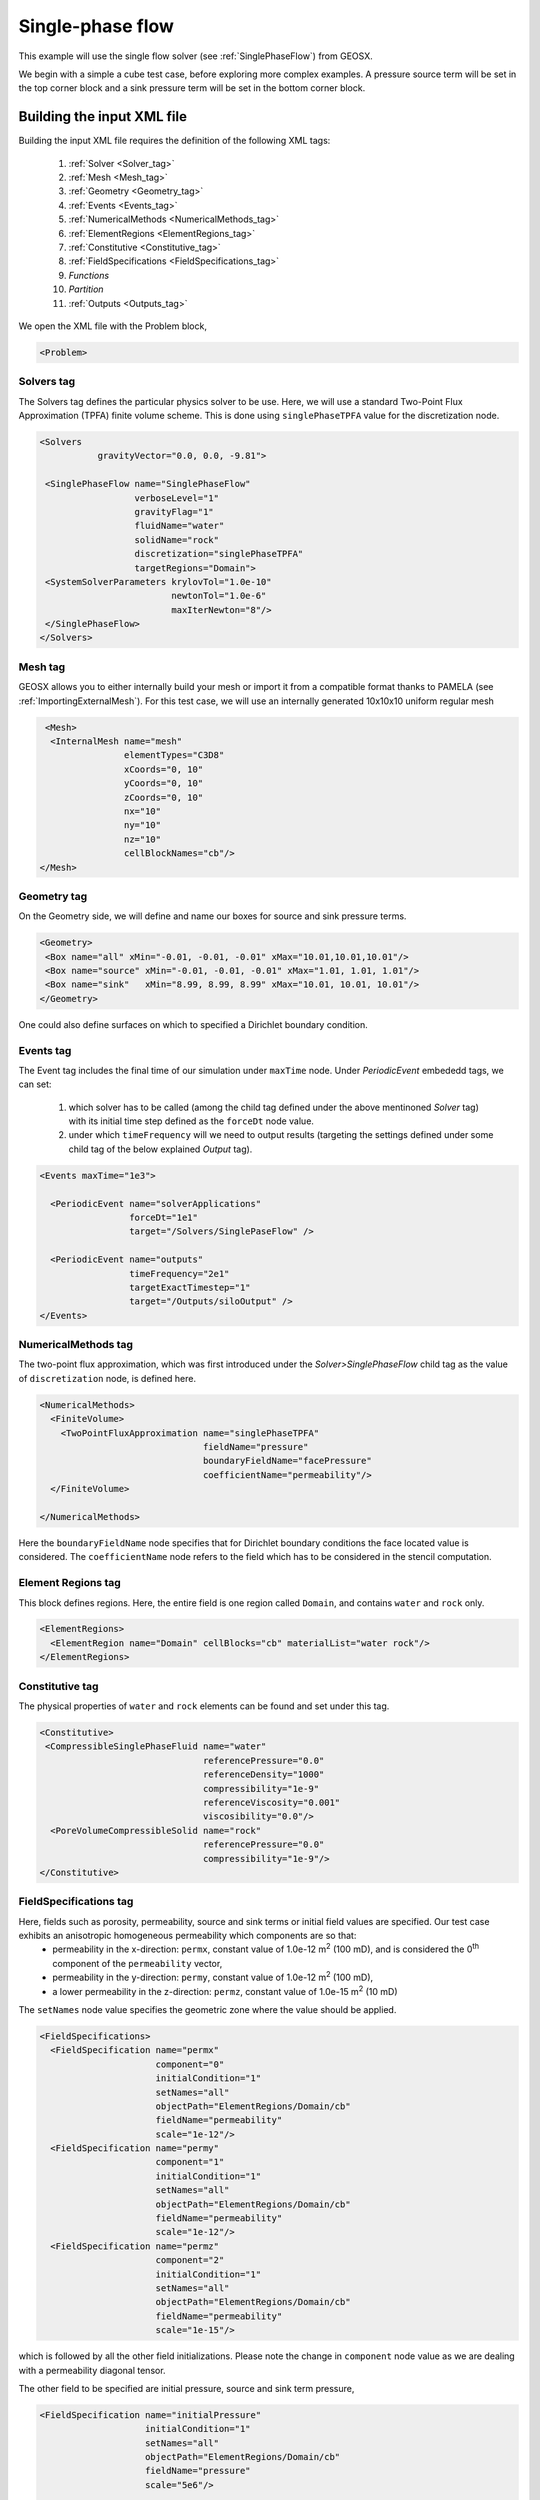 .. _SinglePhaseFlow:

#########################################
Single-phase flow  
#########################################

This example will use the single flow solver (see :ref:`SinglePhaseFlow`) from GEOSX.

We begin with a simple a cube test case, before exploring more complex examples. 
A pressure source term will be set in the top corner block and a sink pressure term will be set in the bottom corner block.

Building the input XML file
^^^^^^^^^^^^^^^^^^^^^^^^^^^^
Building the input XML file requires the definition of the following XML tags:

 #. :ref:`Solver <Solver_tag>`
 #. :ref:`Mesh <Mesh_tag>`
 #. :ref:`Geometry <Geometry_tag>`
 #. :ref:`Events <Events_tag>`
 #. :ref:`NumericalMethods <NumericalMethods_tag>`
 #. :ref:`ElementRegions <ElementRegions_tag>`
 #. :ref:`Constitutive <Constitutive_tag>`
 #. :ref:`FieldSpecifications <FieldSpecifications_tag>`
 #. *Functions*
 #. *Partition*
 #. :ref:`Outputs <Outputs_tag>`


We open the XML file with the Problem block,

.. code-block:: xml

   <Problem>

.. _Solver_tag:

Solvers tag
------------

The Solvers tag defines the particular physics solver to be use.  
Here, we will use a standard Two-Point Flux Approximation (TPFA) finite volume scheme.
This is done using ``singlePhaseTPFA`` value for the discretization node.

.. code-block:: xml

     <Solvers
                gravityVector="0.0, 0.0, -9.81">
  
      <SinglePhaseFlow name="SinglePhaseFlow"
                       verboseLevel="1"
                       gravityFlag="1"
                       fluidName="water"
                       solidName="rock"
                       discretization="singlePhaseTPFA"
                       targetRegions="Domain">
      <SystemSolverParameters krylovTol="1.0e-10"
                              newtonTol="1.0e-6"
                              maxIterNewton="8"/>
      </SinglePhaseFlow>
     </Solvers>

.. _Mesh_tag:

Mesh tag 
-------------
GEOSX  allows you to either internally build your mesh or import it from a compatible format thanks to PAMELA (see :ref:`ImportingExternalMesh`). 
For this test case, we will use an internally generated 10x10x10 uniform regular mesh

.. code-block:: xml

   <Mesh>
    <InternalMesh name="mesh"
                  elementTypes="C3D8" 
                  xCoords="0, 10"
                  yCoords="0, 10"
                  zCoords="0, 10"
                  nx="10"
                  ny="10"
                  nz="10"
                  cellBlockNames="cb"/>
  </Mesh>

.. _Geometry_tag:

Geometry tag
-----------------
On the Geometry side, we will define and name our boxes for source and sink pressure terms. 

.. code-block:: xml


   <Geometry>
    <Box name="all" xMin="-0.01, -0.01, -0.01" xMax="10.01,10.01,10.01"/>
    <Box name="source" xMin="-0.01, -0.01, -0.01" xMax="1.01, 1.01, 1.01"/>
    <Box name="sink"   xMin="8.99, 8.99, 8.99" xMax="10.01, 10.01, 10.01"/>
   </Geometry>

One could also define surfaces on which to specified a Dirichlet boundary condition.

.. _Events_tag:

Events tag
---------------
The Event tag includes the final time of our simulation under ``maxTime`` node. Under *PeriodicEvent* embededd tags, we can set:

 #. which solver has to be called (among the child tag defined under the above mentinoned *Solver* tag) with its initial time step defined as the ``forceDt`` node value.
 #. under which ``timeFrequency`` will we need to output results (targeting the settings defined under some child tag of the below explained *Output* tag).

.. code-block:: xml


  <Events maxTime="1e3">

    <PeriodicEvent name="solverApplications"
                   forceDt="1e1"
                   target="/Solvers/SinglePaseFlow" />

    <PeriodicEvent name="outputs"
                   timeFrequency="2e1"
                   targetExactTimestep="1"
                   target="/Outputs/siloOutput" />
  </Events>

.. _NumericalMethods_tag:

NumericalMethods tag
------------------------

The two-point flux approximation, which was first introduced under the *Solver>SinglePhaseFlow* child tag as the value of ``discretization`` node, is defined here. 

.. code-block:: xml


  <NumericalMethods>
    <FiniteVolume>
      <TwoPointFluxApproximation name="singlePhaseTPFA"
                                 fieldName="pressure"
                                 boundaryFieldName="facePressure"
                                 coefficientName="permeability"/>
    </FiniteVolume>

  </NumericalMethods>

Here the ``boundaryFieldName`` node specifies that for Dirichlet boundary conditions the face located value is considered. The ``coefficientName`` node refers to the field which has to be considered in the stencil computation. 

.. _ElementRegions_tag:

Element Regions tag
---------------------

This block defines regions.
Here, the entire field is one region called ``Domain``,
and contains ``water`` and ``rock`` only.

.. code-block:: xml

  <ElementRegions>
    <ElementRegion name="Domain" cellBlocks="cb" materialList="water rock"/>
  </ElementRegions>

.. _Constitutive_tag:

Constitutive tag
---------------------

The physical properties of ``water`` and ``rock`` elements can be found and set under this tag.

.. code-block:: xml

  <Constitutive>
   <CompressibleSinglePhaseFluid name="water"
                                 referencePressure="0.0"
                                 referenceDensity="1000"
                                 compressibility="1e-9"
                                 referenceViscosity="0.001"
                                 viscosibility="0.0"/>
    <PoreVolumeCompressibleSolid name="rock"
                                 referencePressure="0.0"
                                 compressibility="1e-9"/>
  </Constitutive>

.. _FieldSpecifications_tag:

FieldSpecifications tag
---------------------------
Here, fields such as porosity, permeability, source and sink terms or initial field values are specified. Our test case exhibits an anisotropic homogeneous permeability which components are so that:
  - permeability in the x-direction: ``permx``, constant value of 1.0e-12 m\ :sup:`2` (100 mD), and is considered the 0\ :sup:`th` component of the ``permeability`` vector,
  - permeability in the y-direction: ``permy``, constant value of 1.0e-12 m\ :sup:`2` (100 mD),
  - a lower permeability in the z-direction: ``permz``, constant value of 1.0e-15 m\ :sup:`2` (10 mD)

The ``setNames`` node value specifies the geometric zone where the value should be applied.

.. code-block:: xml

  <FieldSpecifications>
    <FieldSpecification name="permx"
			component="0"
			initialCondition="1"
			setNames="all"
			objectPath="ElementRegions/Domain/cb"
			fieldName="permeability"
			scale="1e-12"/>
    <FieldSpecification name="permy"
			component="1"
			initialCondition="1"
			setNames="all"
			objectPath="ElementRegions/Domain/cb"
			fieldName="permeability"
			scale="1e-12"/>
    <FieldSpecification name="permz"
			component="2"
			initialCondition="1"
			setNames="all"
			objectPath="ElementRegions/Domain/cb"
			fieldName="permeability"
			scale="1e-15"/>

which is followed by all the other field initializations. Please note the change in ``component`` node value as we are dealing with a permeability diagonal tensor.

The other field to be specified are initial pressure, source and sink term pressure,

.. code-block:: xml

   <FieldSpecification name="initialPressure"
                       initialCondition="1"
                       setNames="all"
                       objectPath="ElementRegions/Domain/cb"
                       fieldName="pressure"
                       scale="5e6"/>

   <FieldSpecification name="sourceTermPressure"
                       objectPath="ElementRegions/Domain/cb"
                       fieldName="pressure"
                       scale="1e7"
                       setNames="source"/>

    <FieldSpecification name="sinkTerm"
                        objectPath="ElementRegions/Domain/cb"
                        fieldName="pressure"
                        scale="2e5"
                        setNames="sink"/>


And finally, we specify a constant homogeneous porosity for the whole domain as,

.. code-block:: xml

   <FieldSpecification name="referencePorosity"
			initialCondition="1"
			setNames="all"
			objectPath="ElementRegions/Domain/cb"
			scale="0.1"
			fieldName="referencePorosity"/>

   </FieldSpecifications>


Here we leave ``Functions`` and ``Partition`` tags unspecified as the description of their use are detailed in other tutorials.

.. code-block:: xml

  <Functions>
  </Functions>

  <Partitions>
  </Partitions>

.. _Outputs_tag:

Outputs tag
----------------
In order to get the results from simulation written to file, we specify the output path:

.. code-block:: xml

   <Outputs>
    <Silo name="siloOutput" />
   </Outputs>

And this conclude our XML file:

.. code-block:: xml

   </Problem>

Runnning GEOSX
^^^^^^^^^^^^^^^^
The command to run GEOSX is

``path/to/geosx -i path/to/this/xml_file.xml``

Note that all paths for files included in the XML file are relative to this XML file. While running GEOSX, it will log status info in the console output.

For internal mesh generation,

  .. code-block:: sh

                  GEOS must be configured to use Python to use parameters, symbolic math, etc. in input files
                  Adding Solver of type SinglePhaseFlow, named SinglePhaseFlow
                  Adding Mesh: InternalMesh, mesh
                  Adding Geometric Object: Box, all
                  Adding Geometric Object: Box, source
                  Adding Geometric Object: Box, sink
                  Adding Event: PeriodicEvent, solverApplications
                  Adding Event: PeriodicEvent, outputs
                  Adding Output: Silo, siloOutput
                  Adding Object ElementRegion named Domain

The time iteration are then logged until the end of the simulation

  .. code-block:: sh

                  Running simulation
                  Time: 0s, dt:0s, Cycle: 0
                  Time: 0s, dt:10s, Cycle: 1
                  Attempt: 0, Newton: 0, R = 1407.81
                  Attempt: 0, Newton: 1, R = 0.400114
                  Attempt: 0, Newton: 2, R = 0.00085387
                  Attempt: 0, Newton: 3, R = 6.23344e-07
                  ...
                  Time: 990s, dt:10s, Cycle: 100
                  Attempt: 0, Newton: 0, R = 0.33595
                  Attempt: 0, Newton: 1, R = 2.07127e-05
                  Attempt: 0, Newton: 2, R = 2.82288e-09
                  Cleaning up events

                  init time = 0.63475s, run time = 2.9198s



Visualization of results
^^^^^^^^^^^^^^^^^^^^^^^^^

All results are written in a format compatible with `VisIt
<https://wci.llnl.gov/simulation/computer-codes/visit/>`_.

For instance, here are reported diagonal pressure profile from sink to source blocks with the time being increased (on the left) and the 3D plot of the transient pressure gradient to the linear solution (on the right)

.. image:: Plots.png
   :width: 400px

.. image:: Animation.gif
   :width: 400px


Using an external mesh
^^^^^^^^^^^^^^^^^^^^^^

TODO: To be written ...

